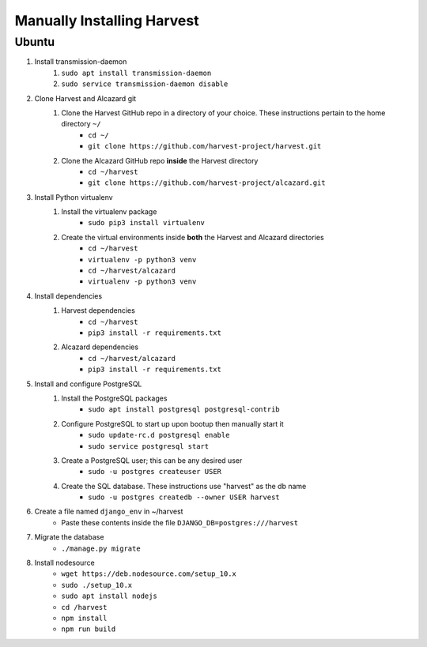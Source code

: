 ============================
 Manually Installing Harvest
============================
--------------------
 Ubuntu
--------------------
1. Install transmission-daemon
    1. ``sudo apt install transmission-daemon``
    2. ``sudo service transmission-daemon disable``
2. Clone Harvest and Alcazard git
    1. Clone the Harvest GitHub repo in a directory of your choice. These instructions pertain to the home directory ``~/``
        - ``cd ~/``
        - ``git clone https://github.com/harvest-project/harvest.git``
    2. Clone the Alcazard GitHub repo **inside** the Harvest directory
        - ``cd ~/harvest``
        - ``git clone https://github.com/harvest-project/alcazard.git``
3. Install Python virtualenv
    1. Install the virtualenv package
        - ``sudo pip3 install virtualenv``
    2. Create the virtual environments inside **both** the Harvest and Alcazard directories
        - ``cd ~/harvest``
        - ``virtualenv -p python3 venv``
        - ``cd ~/harvest/alcazard``
        - ``virtualenv -p python3 venv``
4. Install dependencies
    1. Harvest dependencies
        - ``cd ~/harvest``
        - ``pip3 install -r requirements.txt``
    2. Alcazard dependencies
        - ``cd ~/harvest/alcazard``
        - ``pip3 install -r requirements.txt``
5. Install and configure PostgreSQL
    1. Install the PostgreSQL packages
        - ``sudo apt install postgresql postgresql-contrib``
    2. Configure PostgreSQL to start up upon bootup then manually start it
        - ``sudo update-rc.d postgresql enable``
        - ``sudo service postgresql start``
    3. Create a PostgreSQL user; this can be any desired user
        - ``sudo -u postgres createuser USER``
    4. Create the SQL database. These instructions use "harvest" as the db name
        - ``sudo -u postgres createdb --owner USER harvest``
6. Create a file named ``django_env`` in ~/harvest
        - Paste these contents inside the file ``DJANGO_DB=postgres:///harvest``
7. Migrate the database
    - ``./manage.py migrate``
8. Install nodesource
    - ``wget https://deb.nodesource.com/setup_10.x``
    - ``sudo ./setup_10.x``
    - ``sudo apt install nodejs``
    - ``cd /harvest``
    - ``npm install``
    - ``npm run build``

